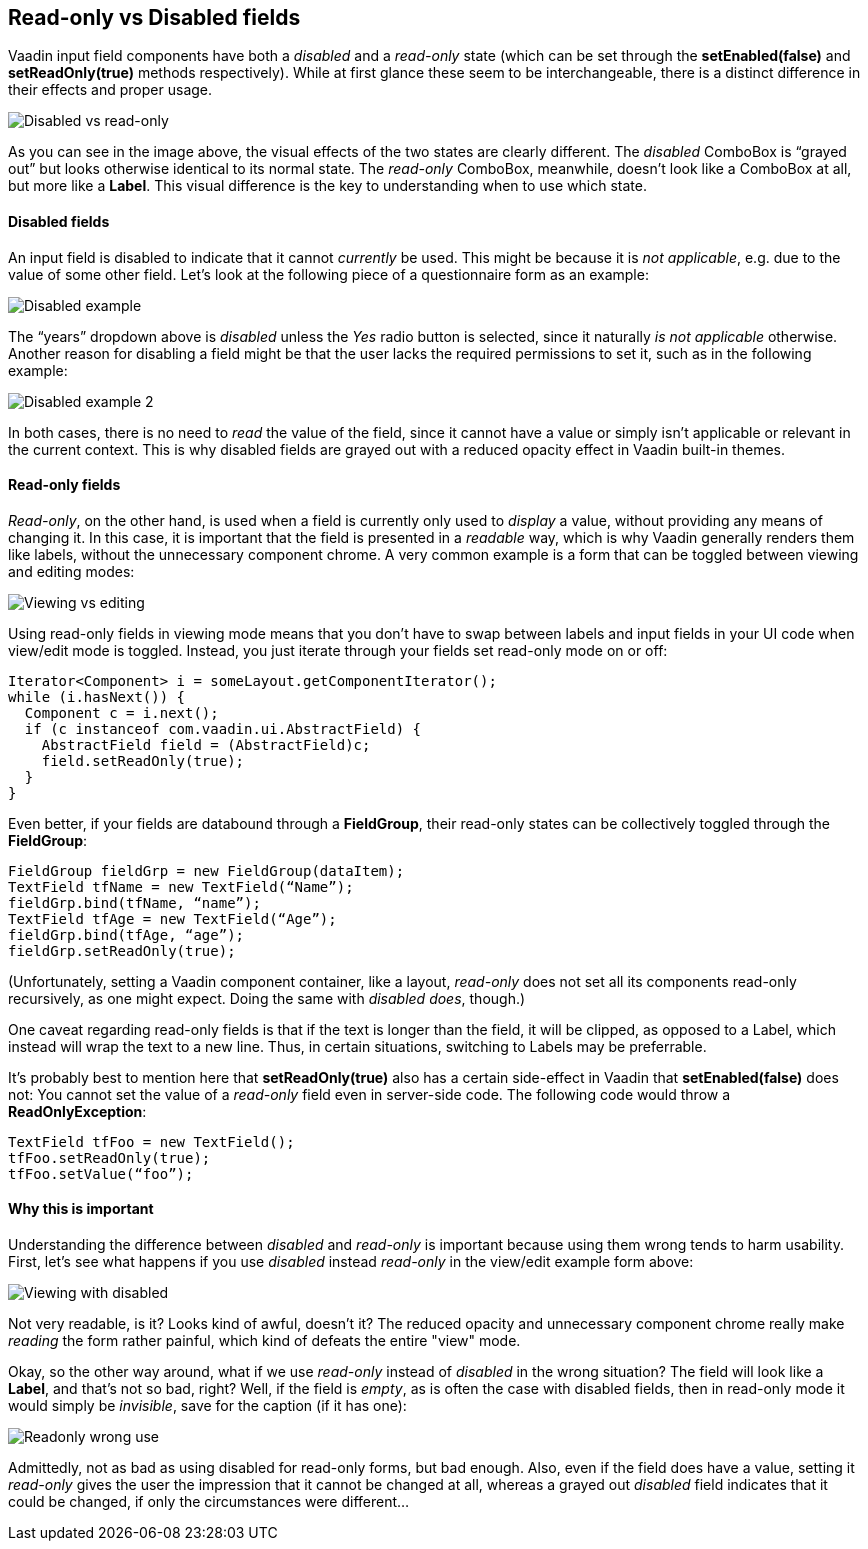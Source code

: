 [[read-only-vs-disabled-fields]]
Read-only vs Disabled fields
----------------------------

Vaadin input field components have both a _disabled_ and a _read-only_
state (which can be set through the *setEnabled(false)* and
*setReadOnly(true)* methods respectively). While at first glance these
seem to be interchangeable, there is a distinct difference in their
effects and proper usage.

image:img/disabledvsreadonly.png[Disabled vs read-only]

As you can see in the image above, the visual effects of the two states
are clearly different. The _disabled_ ComboBox is “grayed out” but looks
otherwise identical to its normal state. The _read-only_ ComboBox,
meanwhile, doesn’t look like a ComboBox at all, but more like a *Label*.
This visual difference is the key to understanding when to use which
state.

[[disabled-fields]]
Disabled fields
^^^^^^^^^^^^^^^

An input field is disabled to indicate that it cannot _currently_ be
used. This might be because it is _not applicable_, e.g. due to the
value of some other field. Let’s look at the following piece of a
questionnaire form as an example:

image:img/disabled1.png[Disabled example]

The “years” dropdown above is _disabled_ unless the _Yes_ radio button
is selected, since it naturally _is not applicable_ otherwise. Another
reason for disabling a field might be that the user lacks the required
permissions to set it, such as in the following example:

image:img/disabled3.png[Disabled example 2]

In both cases, there is no need to _read_ the value of the field, since
it cannot have a value or simply isn’t applicable or relevant in the
current context. This is why disabled fields are grayed out with a
reduced opacity effect in Vaadin built-in themes.

[[read-only-fields]]
Read-only fields
^^^^^^^^^^^^^^^^

_Read-only_, on the other hand, is used when a field is currently only
used to _display_ a value, without providing any means of changing it.
In this case, it is important that the field is presented in a
_readable_ way, which is why Vaadin generally renders them like labels,
without the unnecessary component chrome. A very common example is a
form that can be toggled between viewing and editing modes:

image:img/viewmode-readonly.png[Viewing vs editing]

Using read-only fields in viewing mode means that you don’t have to swap
between labels and input fields in your UI code when view/edit mode is
toggled. Instead, you just iterate through your fields set read-only
mode on or off:

[source,java]
....
Iterator<Component> i = someLayout.getComponentIterator();
while (i.hasNext()) {
  Component c = i.next();
  if (c instanceof com.vaadin.ui.AbstractField) {
    AbstractField field = (AbstractField)c;
    field.setReadOnly(true);
  }
}
....

Even better, if your fields are databound through a *FieldGroup*, their
read-only states can be collectively toggled through the *FieldGroup*:

[source,java]
....
FieldGroup fieldGrp = new FieldGroup(dataItem);
TextField tfName = new TextField(“Name”);
fieldGrp.bind(tfName, “name”);
TextField tfAge = new TextField(“Age”);
fieldGrp.bind(tfAge, “age”);
fieldGrp.setReadOnly(true);
....

(Unfortunately, setting a Vaadin component container, like a layout,
_read-only_ does not set all its components read-only recursively, as
one might expect. Doing the same with _disabled does_, though.)

One caveat regarding read-only fields is that if the text is longer than
the field, it will be clipped, as opposed to a Label, which instead will
wrap the text to a new line. Thus, in certain situations, switching to
Labels may be preferrable.

It’s probably best to mention here that *setReadOnly(true)* also has a
certain side-effect in Vaadin that *setEnabled(false)* does not: You
cannot set the value of a _read-only_ field even in server-side code.
The following code would throw a *ReadOnlyException*:

[source,java]
....
TextField tfFoo = new TextField();
tfFoo.setReadOnly(true);
tfFoo.setValue(“foo”);
....

[[why-this-is-important]]
Why this is important
^^^^^^^^^^^^^^^^^^^^^

Understanding the difference between _disabled_ and _read-only_ is
important because using them wrong tends to harm usability. First, let’s
see what happens if you use _disabled_ instead _read-only_ in the
view/edit example form above:

image:img/viewmode-disabled.png[Viewing with disabled]

Not very readable, is it? Looks kind of awful, doesn’t it? The reduced
opacity and unnecessary component chrome really make _reading_ the form
rather painful, which kind of defeats the entire "view" mode.

Okay, so the other way around, what if we use _read-only_ instead of
_disabled_ in the wrong situation? The field will look like a *Label*,
and that’s not so bad, right? Well, if the field is _empty_, as is often
the case with disabled fields, then in read-only mode it would simply be
_invisible_, save for the caption (if it has one):

image:img/readonly-wrong.png[Readonly wrong use]

Admittedly, not as bad as using disabled for read-only forms, but bad
enough. Also, even if the field does have a value, setting it
_read-only_ gives the user the impression that it cannot be changed at
all, whereas a grayed out _disabled_ field indicates that it could be
changed, if only the circumstances were different...
